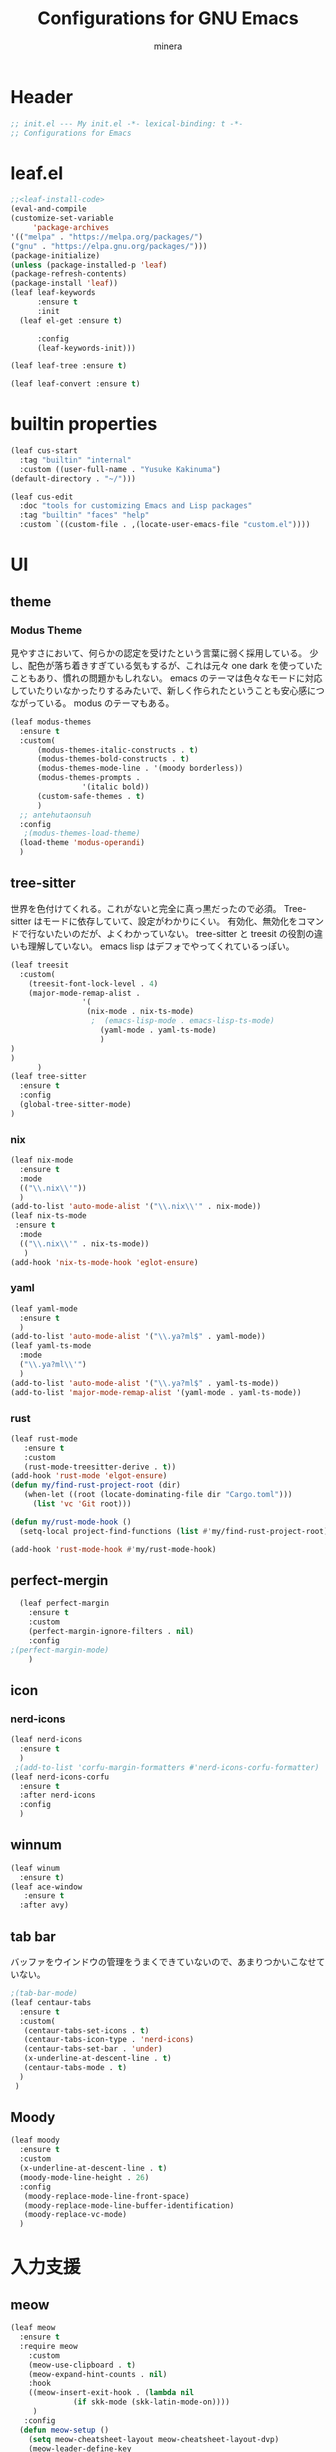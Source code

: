 #+TITLE: Configurations for GNU Emacs
#+AUTHOR: minera
* Header
#+begin_src emacs-lisp :tangle yes
  ;; init.el --- My init.el -*- lexical-binding: t -*-
  ;; Configurations for Emacs
#+end_src
* leaf.el
#+begin_src emacs-lisp :tangle yes
  ;;<leaf-install-code>
  (eval-and-compile
  (customize-set-variable
       'package-archives
  '(("melpa" . "https://melpa.org/packages/")
  ("gnu" . "https://elpa.gnu.org/packages/")))
  (package-initialize)
  (unless (package-installed-p 'leaf)
  (package-refresh-contents)
  (package-install 'leaf))
  (leaf leaf-keywords
    	:ensure t 
    	:init
  	(leaf el-get :ensure t)
  	
    	:config 
    	(leaf-keywords-init)))

  (leaf leaf-tree :ensure t)

  (leaf leaf-convert :ensure t)

#+end_src		            
* builtin properties
#+begin_src emacs-lisp :tangle yes
(leaf cus-start
  :tag "builtin" "internal"
  :custom ((user-full-name . "Yusuke Kakinuma")
(default-directory . "~/")))

#+end_src
#+begin_src emacs-lisp :tangle yes
  (leaf cus-edit
    :doc "tools for customizing Emacs and Lisp packages"
    :tag "builtin" "faces" "help"
    :custom `((custom-file . ,(locate-user-emacs-file "custom.el"))))

#+end_src
* UI
** theme
*** Modus Theme
見やすさにおいて、何らかの認定を受けたという言葉に弱く採用している。
少し、配色が落ち着きすぎている気もするが、これは元々 one dark  を使っていたこともあり、慣れの問題かもしれない。
emacs のテーマは色々なモードに対応していたりいなかったりするみたいで、新しく作られたということも安心感につながっている。
modus のテーマもある。
  #+begin_src emacs-lisp :tangle yes
    (leaf modus-themes
      :ensure t
      :custom(
    	  (modus-themes-italic-constructs . t)
    	  (modus-themes-bold-constructs . t)
    	  (modus-themes-mode-line . '(moody borderless))
    	  (modus-themes-prompts .
    				'(italic bold))
    	  (custom-safe-themes . t)
    	  )
      ;; antehutaonsuh
      :config
       ;(modus-themes-load-theme)
      (load-theme 'modus-operandi)
      )
#+end_src
** tree-sitter
世界を色付けてくれる。これがないと完全に真っ黒だったので必須。
Tree-sitter はモードに依存していて、設定がわかりにくい。
有効化、無効化をコマンドで行ないたいのだが、よくわかっていない。
tree-sitter と treesit の役割の違いも理解していない。
emacs lisp はデフォでやってくれているっぽい。
#+begin_src emacs-lisp :tangle yes
  (leaf treesit
    :custom(
  	  (treesit-font-lock-level . 4)
  	  (major-mode-remap-alist .
  				  '(
  				   (nix-mode . nix-ts-mode)
  				    ;  (emacs-lisp-mode . emacs-lisp-ts-mode)
  				      (yaml-mode . yaml-ts-mode)
  				      )
  )				  
  )				       
        )
  (leaf tree-sitter
    :ensure t
    :config
    (global-tree-sitter-mode)
  )

  #+end_src
*** nix
#+begin_src emacs-lisp :tangle yes
  (leaf nix-mode
    :ensure t
    :mode
    (("\\.nix\\'"))
    )
  (add-to-list 'auto-mode-alist '("\\.nix\\'" . nix-mode))
  (leaf nix-ts-mode
   :ensure t
    :mode
    (("\\.nix\\'" . nix-ts-mode))
     )
  (add-hook 'nix-ts-mode-hook 'eglot-ensure)
#+end_src
*** yaml
#+begin_src emacs-lisp :tangle yes
  (leaf yaml-mode
    :ensure t
    )
  (add-to-list 'auto-mode-alist '("\\.ya?ml$" . yaml-mode))
  (leaf yaml-ts-mode
    :mode
    ("\\.ya?ml\\'")
    )
  (add-to-list 'auto-mode-alist '("\\.ya?ml$" . yaml-ts-mode))
  (add-to-list 'major-mode-remap-alist '(yaml-mode . yaml-ts-mode))
#+end_src
*** rust
#+begin_src emacs-lisp :tangle yes
  (leaf rust-mode
     :ensure t
     :custom
     (rust-mode-treesitter-derive . t))
  (add-hook 'rust-mode 'elgot-ensure)
  (defun my/find-rust-project-root (dir)                                                                           
     (when-let ((root (locate-dominating-file dir "Cargo.toml")))                                                         
       (list 'vc 'Git root)))

  (defun my/rust-mode-hook ()
    (setq-local project-find-functions (list #'my/find-rust-project-root)))

  (add-hook 'rust-mode-hook #'my/rust-mode-hook)
#+end_src
** perfect-mergin
#+begin_src emacs-lisp :tangle yes
    (leaf perfect-margin
      :ensure t
      :custom
      (perfect-margin-ignore-filters . nil)
      :config
  ;(perfect-margin-mode)
      )
#+end_src
** icon
*** nerd-icons
#+begin_src emacs-lisp :tangle yes
  (leaf nerd-icons
    :ensure t
    )
   ;(add-to-list 'corfu-margin-formatters #'nerd-icons-corfu-formatter)
  (leaf nerd-icons-corfu
    :ensure t
    :after nerd-icons
    :config
    )
#+end_src
** winnum
#+begin_src emacs-lisp :tangle yes
  (leaf winum
    :ensure t)
  (leaf ace-window
     :ensure t
    :after avy)
#+end_src
** tab bar
バッファをウインドウの管理をうまくできていないので、あまりつかいこなせていない。
 #+begin_src emacs-lisp :tangle yes
   ;(tab-bar-mode)
   (leaf centaur-tabs
     :ensure t
     :custom(
   	  (centaur-tabs-set-icons . t)
   	  (centaur-tabs-icon-type . 'nerd-icons)
   	  (centaur-tabs-set-bar . 'under)
   	  (x-underline-at-descent-line . t)
   	  (centaur-tabs-mode . t)
     )
    )
    
 #+end_src
** Moody
#+begin_src emacs-lisp :tangle yes
  (leaf moody
    :ensure t
    :custom
    (x-underline-at-descent-line . t)
    (moody-mode-line-height . 26)
    :config
     (moody-replace-mode-line-front-space)
     (moody-replace-mode-line-buffer-identification)
     (moody-replace-vc-mode)
    )
#+end_src
* 入力支援
** meow
#+begin_src emacs-lisp :tangle yes
  (leaf meow
    :ensure t
    :require meow
      :custom
      (meow-use-clipboard . t)
      (meow-expand-hint-counts . nil)
      :hook
      ((meow-insert-exit-hook . (lambda nil
  				(if skk-mode (skk-latin-mode-on))))
       )
     :config
    (defun meow-setup ()
      (setq meow-cheatsheet-layout meow-cheatsheet-layout-dvp)
      (meow-leader-define-key
    '("?" . meow-cheatsheet))
    (meow-motion-overwrite-define-key
       ;; custom keybinding for motion state
    '("<escape>" . ignore))
    (meow-normal-define-key
    '("?" . meow-cheatsheet)
    '("*" . meow-expand-0)
    '("=" . meow-expand-9)
    '("!" . meow-expand-8)
    '("[" . meow-expand-7)
    '("]" . meow-expand-6)
    '("{" . meow-expand-5)
    '("+" . meow-expand-4)
    '("}" . meow-expand-3)
    '(")" . meow-expand-2)
    '("(" . meow-expand-1)
    '("1" . digit-argument)
    '("2" . digit-argument)
    '("3" . digit-argument)
    '("4" . digit-argument)
    '("5" . digit-argument)
    '("6" . digit-argument)
    '("7" . digit-argument)
    '("8" . digit-argument)
    '("9" . digit-argument)
    '("0" . digit-argument)
    '("-" . negative-argument)
    '(";" . meow-reverse)
    '("," . meow-inner-of-thing)
    '("." . meow-bounds-of-thing)
    '("<" . meow-beginning-of-thing)
    '(">" . meow-end-of-thing)
    '("a" . meow-append)
    '("A" . meow-open-below)
    '("b" . meow-back-word)
    '("B" . meow-back-symbol)
    '("c" . meow-change)
    '("p" . meow-delete)
    '("P" . meow-backward-delete)
    '("e" . meow-line)
    '("E" . meow-goto-line)
    '("f" . meow-find)
    '("<escape>" . meow-cancel-selection)
    '("G" . meow-grab)
    '("d" . meow-left)
    '("D" . meow-left-expand)
    '("i" . meow-insert)
    '("I" . meow-open-above)
    '("j" . meow-join)
    '("k" . meow-kill)
    '("l" . meow-till)
    '("m" . meow-mark-word)
    '("M" . meow-mark-symbol)
    '("h" . meow-next)
    '("H" . meow-next-expand)
    '("o" . meow-block)
    '("O" . meow-to-block)
    '("t" . meow-prev)
    '("T" . meow-prev-expand)
    '("q" . meow-quit)
    '("r" . meow-replace)
    '("R" . meow-swap-grab)
    '("s" . meow-search)
    '("n" . meow-right)
    '("N" . Meow-Right-expand)
    '("u" . meow-undo)
    '("U" . meow-undo-in-selection)
  ;  '("v" . meow-visit)
    '("w" . meow-next-word)
    '("W" . meow-next-symbol)
    '("x" . meow-save)
    '("X" . meow-sync-grab)
    '("y" . meow-yank)
    '("z" . meow-pop-selection)
    '("'" . repeat)
    '("g" . avy-goto-char-timer)
    )
    )
      (meow-setup)
      (meow-global-mode)
      )

#+end_src
** puni
 #+begin_src emacs-lisp :tangle yes
   (leaf puni
       :ensure t)

   
 #+end_src

** ddskk
何はともあれSKKでの日本語入力が必要。
キーボード配列に合うようにマップし直している.
#+begin_src emacs-lisp :tangle yes
  (leaf ddskk
     :ensure t
      :bind
      ("C-x C-j" . skk-mode)
      :custom
      (skk-use-act . t)
      (skk-isearch-skk-mode-enable . t)
      (skk-use-search-web . t)
      (skk-egg-like-newline . t) ; Enterで改行しない
      (skk-show-inline . 'vertical)
      (skk-auto-insert-paren . t) ; 括弧の自動入力
      (skk-delete-implies-kakutei . nil) ;nil にすると▼モードで <BS> を押した時 に一つ前の候補を表示するようになる
      (skk-henkan-strict-okuri-precedence . t); 正しい送り仮名の変換が優先的に表示されるようにする設定
      (skk-show-annotation . t) ; 単語の意味をアノテーションとして表示する設定
      ;; 動的補完
      (skk-dcomp-activate . t)
      (skk-dcomp-multiple-activate . t)
      ;; 言語
      (skk-japanese-mesage-and-erreor . t) ; エラーを日本語に
      (skk-show-japanese-menu . t) ; メニューを日本語に
      (skk-read-from-minibuffer-function .
        (lambda ()
          (car (skk-google-suggest skk-henkan-key))))
      (skk-rom-kana-rule-list
       . '(("'" nil ("アン" . "あん"))
  	 ("c'" nil ("カン" . "かん"))
  	 ("s'" nil ("サン" . "さん"))
  	 ("t'" nil ("タン" . "たん"))
  	 ("n'" nil ("ナン" . "なん"))
  	 ("h'" nil ("ハン" . "はん"))
  	 ("m'" nil ("マン" . "まん"))
  	 ("yz" nil ("ヤン" . "やん"))
  	 ("r'" nil ("ラン" . "らん"))
  	 ("w'" nil ("ワン" . "わん"))
  	 
  	 ("g'" nil ("ガン" . "がん"))
  	 ("z'" nil ("ザン" . "ざん"))
  	 ("d'" nil ("ダン" . "だん"))
  	 ("b'" nil ("バン" . "ばん"))
  	 ("pz" nil ("パン" . "ぱん"))
  	 
  	 (";" nil ("ッ" . "っ"))
  	 ("c;" nil ("カイ" . "かい"))
  	 ("s;" nil ("サイ" . "さい"))
  	 ("t;" nil ("タイ" . "たい"))
  	 ("n;" nil ("ナイ" . "ない"))
  	 ("h;" nil ("ハイ" . "はい"))
  	 ("m;" nil ("マイ" . "まい"))
  	 ("yl" nil ("ヤイ" . "やい"))
  	 ("r;" nil ("ライ" . "らい"))
  	 ("w;" nil ("ワイ" . "わい"))
  	 
  	 ("g;" nil ("ガイ" . "がい"))
  	 ("z;" nil ("ザイ" . "ざい"))
  	 ("d;" nil ("ダイ" . "だい"))
  	 ("b;" nil ("バイ" . "ばい"))
  	 ("pl" nil ("パイ" . "ぱい"))

  	 ("ys" nil ("ヤ" . "や"))
  	 ("yd" nil ("イ" . "い"))
  	 ("yh" nil ("ユ" . "ゆ"))
  	 ("yt" nil ("イェ" . "いぇ"))
  	 ("yn" nil ("ヨ" . "よ"))
  	 ("yl" nil ("ヤイ" . "やい"))
  	 ("yr" nil ("ヨウ" . "よう"))
  	 ("yc" nil ("イウ" . "いう"))
  	 ("yg" nil ("ユウ" . "ゆう"))
  	 ("yf" nil ("ユイ" . "ゆい"))
  	 ("yz" nil ("ヤン" . "やん"))
  	 ("yb" nil ("イン" . "いん"))
  	 ("ym" nil ("ユン" . "ゆん"))
  	 ("yw" nil ("エン" . "えん"))
  	 ("yv" nil ("ヨン" . "よん"))

  	 ("pn" nil ("ポ" . "ぽ")) ; pn~ にマップされていて、有効化されない。
  	 ("pl" nil ("パイ" . "ぱい"))
  	 ("pr" nil ("ポウ" . "ぽう"))
  	 ("pc" nil ("ペイ" . "ぺい"))
  	 ("pg" nil ("プウ" . "ぷう"))
  	 ("pf" nil ("プイ" . "ぷい"))
  	 ("pz" nil ("パン" . "ぱん"))
  	 ("pb" nil ("ピン" . "ぴん"))
  	 ("pm" nil ("プン" . "ぷん"))
  	 ("pw" nil ("ペン" . "ぺん"))
  	 ("pv" nil ("ポン" . "ぽん"))
  	 )
       )

      )
  (leaf ddskk-posframe

    :ensure t
    :after posframe ddskk
    :custom
    (ddskk-posframe-mode . t)
    )
;; ファイルを開くと同時にSKKを有効化する
  (defun my/always-enable-skk-latin-mode-hook ()
    (skk-latin-mode 1))

  (add-hook 'find-file-hooks 'my/always-enable-skk-latin-mode-hook)
#+end_src
** which key
#+begin_src emacs-lisp :tangle yes
(leaf which-key
    :config
    (which-key-mode)
    )

#+end_src
* ミニバッファ補完
** vercico
#+begin_src emacs-lisp :tangle yes
(fido-vertical-mode +1)
#+end_src
** marginalia
#+begin_src emacs-lisp :tangle yes
  (leaf marginalia
      :ensure t
      :config
      (marginalia-mode))
  
#+end_src
** orderless
#+begin_src emacs-lisp :tangle yes
  (leaf orderless
    :ensure t
    :custom(
  	  (completion-styles . '(orderless basic))
  	  (completion-category-overrides . '((file
					     (styles basic partial-completion)))))
    )
#+end_src
** consult
    #+begin_src emacs-lisp :tangle yes
      (leaf consult
            :ensure t
            :bind
            ("M-g f" . consult-fd)
         )
#+end_src
* 入力補完
** corfu
#+begin_src emacs-lisp :tangle yes
  (leaf corfu
    :ensure t
    :custom(
  (corfu-auto . t)
  (corfu-auto-delay . 0)
  (corfu-popupinfo-delay . 0)
  (corfu-quit-no-match . 'separator)
  (corfu-auto-prefix . 1)
  (corfu-cycle . t)
  (text-mode-ispell-word-completion . nil)
  (tab-awlays-indent . 'complete)
  )
    :init
    (global-corfu-mode)
    :config
    (corfu-popupinfo-mode)
    )
(add-to-list 'corfu-margin-formatters #'nerd-icons-corfu-formatter)
#+end_src
** cape
#+begin_src emacs-lisp :tangle yes
  (leaf cape
    :ensure t
    )

  
#+END_src
* org
** org-indent
#+begin_src emacs-lisp :tangle yes
  (leaf org-indent
    :hook org-mode-hook(org-indent-mode)
    )
#+end_src
** org-modern
#+begin_src emacs-lisp :tangle yes
  (leaf org-modern
    :ensure t
    :custom
    (
    (org-insert-heading-respect-content . t)
    (org-modern-star . "◉○●◈◇◆✸✳")
    )
    :config
    (global-org-modern-mode)
    )

#+end_src

** org-nodern-indent
#+begin_src emacs-lisp :tangle yes
  (leaf org-modern-indent
      :el-get jdtsmith/org-modern-indent
      :require t
      :config (add-hook 'org-mode-hook #'org-modern-indent-mode 90)
      )
#+end_src

** Org-babel
#+begin_src emacs-lisp :tangle yes
  (org-babel-do-load-languages 'org-babel-load-languages
  			     '((emacs-lisp . t)
  			       (org . t)))
#+end_src

* Git
** diff-hl
#+begin_src emacs-lisp :tangle yes
  (leaf diff-hl
    :ensure t
    :custom
     (global-diff-hl-mode . t)
     (diff-hl-flydiff-mode . t)
     )
#+end_src
** magit
#+begin_src emacs-lisp :tangle yes
  (leaf magit
    :ensure t
    :bind
    ("C-x g" . magit-status)
    )
#+end_src
* flycheck
#+begin_src emacs-lisp :tangle yes
  (leaf flycheck
    :ensure t
    :config
    (flycheck-define-checker textlint
    "textlint."
    :command ("textlint" "--format" "unix"
              source-inplace)
    :error-patterns
    ((warning line-start (file-name) ":" line ":" column ": "
              (id (one-or-more (not (any " "))))
              (message (one-or-more not-newline)
                       (zero-or-more "\n" (any " ") (one-or-more not-newline)))
              line-end))
    :modes (text-mode markdown-mode gfm-mode LaTeX-mode japanese-latex-mode))
  (add-to-list 'flycheck-checkers 'textlint)

    )
  (add-hook 'after-init-hook #'global-flycheck-mode)
  (leaf flycheck-posframe
      :ensure t
      :after flycheck posframe
      :config(flycheck-posframe-mode)
      )
#+end_src
* PDF
#+begin_src emacs-lisp :tangle yes
  (leaf pdf-tools

    ensure t
    :init
   (pdf-tools-install)
    )
  (add-hook 'pdf-view-mode-hook (lambda() (nlinum-mode -1)))
  #+end_src
* MisTTY
#+begin_src emacs-lisp :tangle yes
  (leaf mistty
     :ensure t)
#+end_src
* helpful
#+begin_src emacs-lisp :tangle yes
  (leaf helpful
      :ensure t
      )
#+end_src
* Avy
#+begin_src emacs-lisp :tangle yes
  (leaf avy
    :ensure t
    :bind ("M-'" . avy-goto-char-timer)
    )
  (defun avy-action-helpful (pt)
    (save-excursion
      (goto-char pt)
      (helpful-at-point))
    (select-window
     (cdr (ring-ref avy-ring 0)))
    t)
  ;(setf (alist-get ?H avy-dispatch-alist) 'avy-action-helpful)
  (defun avy-action-embark (pt)
    (unwind-protect
        (save-excursion
  	(goto-char pt)
  	(embark-act))
    (select-window
     (cdr (ring-ref avy-ring 0))))
    t)
  ;(setf (alist-get ?. avy-dispatch-alist) 'avy-action-embark)
    
#+end_src
* ace-window
#+begin_src emacs-lisp :tangle yes
  (leaf ace-window
    :ensure t
    )
#+end_src
* embark
#+begin_src emacs-lisp :tangle yes
  (leaf embark
    :ensure t
    :bind(
  	("C-." . embark-act)
  	("C-;" . embark-dwim)
  	("C-h B" . embark-bindings))
    :custom
    (prefix-help-command #'embark-prefix-help-command)
    )
  (leaf embark-consult
    :ensure t
    :after consult 
    )
#+end_src
* go-translate
#+begin_src emacs-lisp :tangle yes
  ;(leaf go-translate
  ;  :ensure t
  ;      :config
  ;  (setq gt-langs '(en ja))
  ;  (setq gt-default-translator
  ;	(gt-translator
  ;	 :taker (gt-taker :text 'buffer :pick 'paragraph)
  ;	 :engines (list (gt-deepl-engine :key "XXXXXXXXX"))
  ;	 :Render (gt-buffer-render :then (gt-kill-ring-render))
  ;	 ))
  ;  :bind (
  ;	 ("C-; t" . gt-do-translate)
  ;	 )
  ;  )
#+end_src
* プログラミング支援
** eglot
#+begin_src emacs-lisp :tangle yes
  (leaf eglot
  ((add-to-list 'eglot-server-programs
  	      '((nix-ts-mode  . "nil")
  		(rust-mode) . "rust-anlyzer")
  	      )
   )
  )

#+end_src

** Tex
#+begin_src emacs-lisp :tangle yes
    (leaf auctex
      :ensure t
      :custom
      (
     (TeX-default-mode . 'japanese-latex-mode)
     (TeX-auto-save . t)
     (TeX-parse-self . t)
     (TeX-master . nil)
     )
      
     ;(TeX-view-program-selection . '((output-pdf "PDF Tools")))
     (TeX-view-program-selection . '((output-pdf "Zathura")))
     (japanese-TeX-engine-default . 'platex)
     ;(TeX-view-program-list . '(("PDF Tools" TeX-pdf-tools-sync-view)))
     ;; 保存時に自動コンパイル
  (add-hook 'TeX-after-compilation-finished-functions
            #'TeX-revert-document-buffer)

  (add-hook 'LaTeX-mode-hook
            (lambda ()
              (add-hook 'after-save-hook 'TeX-command-run-all nil t)))
    
     ;(TeX-PDF-from-DVI . "Dvipdfmx")
      )
  ;  (add-hook 'LaTeX-mode-hook 'japanese-LaTeX-mode)
   ; (leaf auctex-latexmk
    ;   :ensure t
     ;  :after auctex
      ; :config
       ;(auctex-latexmk-setup)
    ;)
#+end_src

** direnv
#+begin_src emacs-lisp :tangle yes
  (leaf direnv
    :ensure t
    :config
    (direnv-mode)
    
  )
#+end_src
